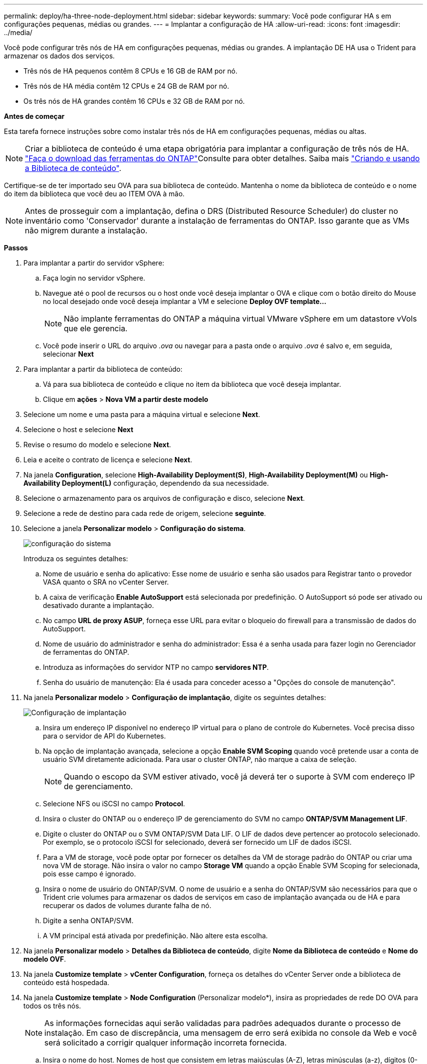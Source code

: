 ---
permalink: deploy/ha-three-node-deployment.html 
sidebar: sidebar 
keywords:  
summary: Você pode configurar HA s em configurações pequenas, médias ou grandes. 
---
= Implantar a configuração de HA
:allow-uri-read: 
:icons: font
:imagesdir: ../media/


[role="lead"]
Você pode configurar três nós de HA em configurações pequenas, médias ou grandes. A implantação DE HA usa o Trident para armazenar os dados dos serviços.

* Três nós de HA pequenos contêm 8 CPUs e 16 GB de RAM por nó.
* Três nós de HA média contêm 12 CPUs e 24 GB de RAM por nó.
* Os três nós de HA grandes contêm 16 CPUs e 32 GB de RAM por nó.


*Antes de começar*

Esta tarefa fornece instruções sobre como instalar três nós de HA em configurações pequenas, médias ou altas.


NOTE: Criar a biblioteca de conteúdo é uma etapa obrigatória para implantar a configuração de três nós de HA. link:../deploy/download-ontap-tools.html["Faça o download das ferramentas do ONTAP"]Consulte para obter detalhes. Saiba mais https://blogs.vmware.com/vsphere/2020/01/creating-and-using-content-library.html["Criando e usando a Biblioteca de conteúdo"].

Certifique-se de ter importado seu OVA para sua biblioteca de conteúdo. Mantenha o nome da biblioteca de conteúdo e o nome do item da biblioteca que você deu ao ITEM OVA à mão.


NOTE: Antes de prosseguir com a implantação, defina o DRS (Distributed Resource Scheduler) do cluster no inventário como 'Conservador' durante a instalação de ferramentas do ONTAP. Isso garante que as VMs não migrem durante a instalação.

*Passos*

. Para implantar a partir do servidor vSphere:
+
.. Faça login no servidor vSphere.
.. Navegue até o pool de recursos ou o host onde você deseja implantar o OVA e clique com o botão direito do Mouse no local desejado onde você deseja implantar a VM e selecione *Deploy OVF template...*
+

NOTE: Não implante ferramentas do ONTAP a máquina virtual VMware vSphere em um datastore vVols que ele gerencia.

.. Você pode inserir o URL do arquivo _.ova_ ou navegar para a pasta onde o arquivo _.ova_ é salvo e, em seguida, selecionar *Next*


. Para implantar a partir da biblioteca de conteúdo:
+
.. Vá para sua biblioteca de conteúdo e clique no item da biblioteca que você deseja implantar.
.. Clique em *ações* > *Nova VM a partir deste modelo*


. Selecione um nome e uma pasta para a máquina virtual e selecione *Next*.
. Selecione o host e selecione *Next*
. Revise o resumo do modelo e selecione *Next*.
. Leia e aceite o contrato de licença e selecione *Next*.
. Na janela *Configuration*, selecione *High-Availability Deployment(S)*, *High-Availability Deployment(M)* ou *High-Availability Deployment(L)* configuração, dependendo da sua necessidade.
. Selecione o armazenamento para os arquivos de configuração e disco, selecione *Next*.
. Selecione a rede de destino para cada rede de origem, selecione *seguinte*.
. Selecione a janela *Personalizar modelo* > *Configuração do sistema*.
+
image:../media/ha-deployment-sys-config.png["configuração do sistema"]

+
Introduza os seguintes detalhes:

+
.. Nome de usuário e senha do aplicativo: Esse nome de usuário e senha são usados para Registrar tanto o provedor VASA quanto o SRA no vCenter Server.
.. A caixa de verificação *Enable AutoSupport* está selecionada por predefinição. O AutoSupport só pode ser ativado ou desativado durante a implantação.
.. No campo *URL de proxy ASUP*, forneça esse URL para evitar o bloqueio do firewall para a transmissão de dados do AutoSupport.
.. Nome de usuário do administrador e senha do administrador: Essa é a senha usada para fazer login no Gerenciador de ferramentas do ONTAP.
.. Introduza as informações do servidor NTP no campo *servidores NTP*.
.. Senha do usuário de manutenção: Ela é usada para conceder acesso a "Opções do console de manutenção".


. Na janela *Personalizar modelo* > *Configuração de implantação*, digite os seguintes detalhes:
+
image:../media/ha-deploy-config.png["Configuração de implantação"]

+
.. Insira um endereço IP disponível no endereço IP virtual para o plano de controle do Kubernetes. Você precisa disso para o servidor de API do Kubernetes.
.. Na opção de implantação avançada, selecione a opção *Enable SVM Scoping* quando você pretende usar a conta de usuário SVM diretamente adicionada. Para usar o cluster ONTAP, não marque a caixa de seleção.
+

NOTE: Quando o escopo da SVM estiver ativado, você já deverá ter o suporte à SVM com endereço IP de gerenciamento.

.. Selecione NFS ou iSCSI no campo *Protocol*.
.. Insira o cluster do ONTAP ou o endereço IP de gerenciamento do SVM no campo *ONTAP/SVM Management LIF*.
.. Digite o cluster do ONTAP ou o SVM ONTAP/SVM Data LIF. O LIF de dados deve pertencer ao protocolo selecionado. Por exemplo, se o protocolo iSCSI for selecionado, deverá ser fornecido um LIF de dados iSCSI.
.. Para a VM de storage, você pode optar por fornecer os detalhes da VM de storage padrão do ONTAP ou criar uma nova VM de storage. Não insira o valor no campo *Storage VM* quando a opção Enable SVM Scoping for selecionada, pois esse campo é ignorado.
.. Insira o nome de usuário do ONTAP/SVM. O nome de usuário e a senha do ONTAP/SVM são necessários para que o Trident crie volumes para armazenar os dados de serviços em caso de implantação avançada ou de HA e para recuperar os dados de volumes durante falha de nó.
.. Digite a senha ONTAP/SVM.
.. A VM principal está ativada por predefinição. Não altere esta escolha.


. Na janela *Personalizar modelo* > *Detalhes da Biblioteca de conteúdo*, digite *Nome da Biblioteca de conteúdo* e *Nome do modelo OVF*.
. Na janela *Customize template* > *vCenter Configuration*, forneça os detalhes do vCenter Server onde a biblioteca de conteúdo está hospedada.
. Na janela *Customize template* > *Node Configuration* (Personalizar modelo*), insira as propriedades de rede DO OVA para todos os três nós.
+

NOTE: As informações fornecidas aqui serão validadas para padrões adequados durante o processo de instalação. Em caso de discrepância, uma mensagem de erro será exibida no console da Web e você será solicitado a corrigir qualquer informação incorreta fornecida.

+
.. Insira o nome do host. Nomes de host que consistem em letras maiúsculas (A-Z), letras minúsculas (a-z), dígitos (0-9) e carateres especiais (-) são suportados apenas. Se você quiser configurar a pilha dupla, especifique o nome do host mapeado para o endereço IPv6.
.. Introduza o endereço IP (IPv4) mapeado para o nome do anfitrião. No caso de pilha dupla, forneça qualquer endereço IP IPv4 disponível que esteja na mesma VLAN que o endereço IPv6.
.. Insira o ENDEREÇO IPv6 na rede implantada somente quando você precisar de pilha dupla.
.. Especifique o comprimento do prefixo apenas para IPv6.
.. Especifique a sub-rede a ser usada na rede implantada no campo Máscara de rede (somente para IPv4).
.. Especifique o Gateway na rede implantada.
.. Especifique o endereço IP do servidor DNS primário.
.. Especifique o endereço IP do servidor DNS secundário.
.. Especifique o nome do domínio de pesquisa a ser usado ao resolver o nome do host.
.. Especifique o gateway IPv6 na rede implantada somente quando você precisar de pilha dupla.


. Na janela *Customize template* > *Node 2 Configuration* e *Node 3 Configuration*, digite os seguintes detalhes:
+
.. Nome do host 2 e 3 - nomes de host que consistem em letras maiúsculas (A-Z), letras minúsculas (a-z), dígitos (0-9) e carateres especiais (-) são suportados apenas. Se você quiser configurar a pilha dupla, especifique o nome do host mapeado para o endereço IPv6.
.. Endereço IP
.. Endereço IPV6


. Revise os detalhes na janela *Pronto para concluir*, selecione *concluir*.
+
À medida que a tarefa de implantação é criada, o progresso é mostrado na barra de tarefas do vSphere.

. Ligue a VM após a conclusão da tarefa.
+
A instalação começa. Você pode acompanhar o progresso da instalação no console da Web da VM. Como parte da instalação, as configurações dos nós são validadas. As entradas fornecidas sob diferentes seções sob o modelo Personalizar no formulário OVF são validadas. No caso de discrepâncias, uma caixa de diálogo solicita que você tome medidas corretivas.

. Faça as alterações necessárias no prompt de diálogo. Use o botão Tab para navegar pelo painel para inserir seus valores, *OK* ou *Cancelar*.
. Ao selecionar *OK*, os valores fornecidos serão novamente validados. As Ferramentas do ONTAP para VMware permitem três tentativas de corrigir quaisquer valores inválidos. Se você não conseguir corrigir problemas após três tentativas, a instalação do produto será interrompida e você será aconselhado a tentar a instalação em uma nova VM.
. Após a instalação bem-sucedida, o console da Web mostra o estado das ferramentas do ONTAP para o VMware vSphere.

